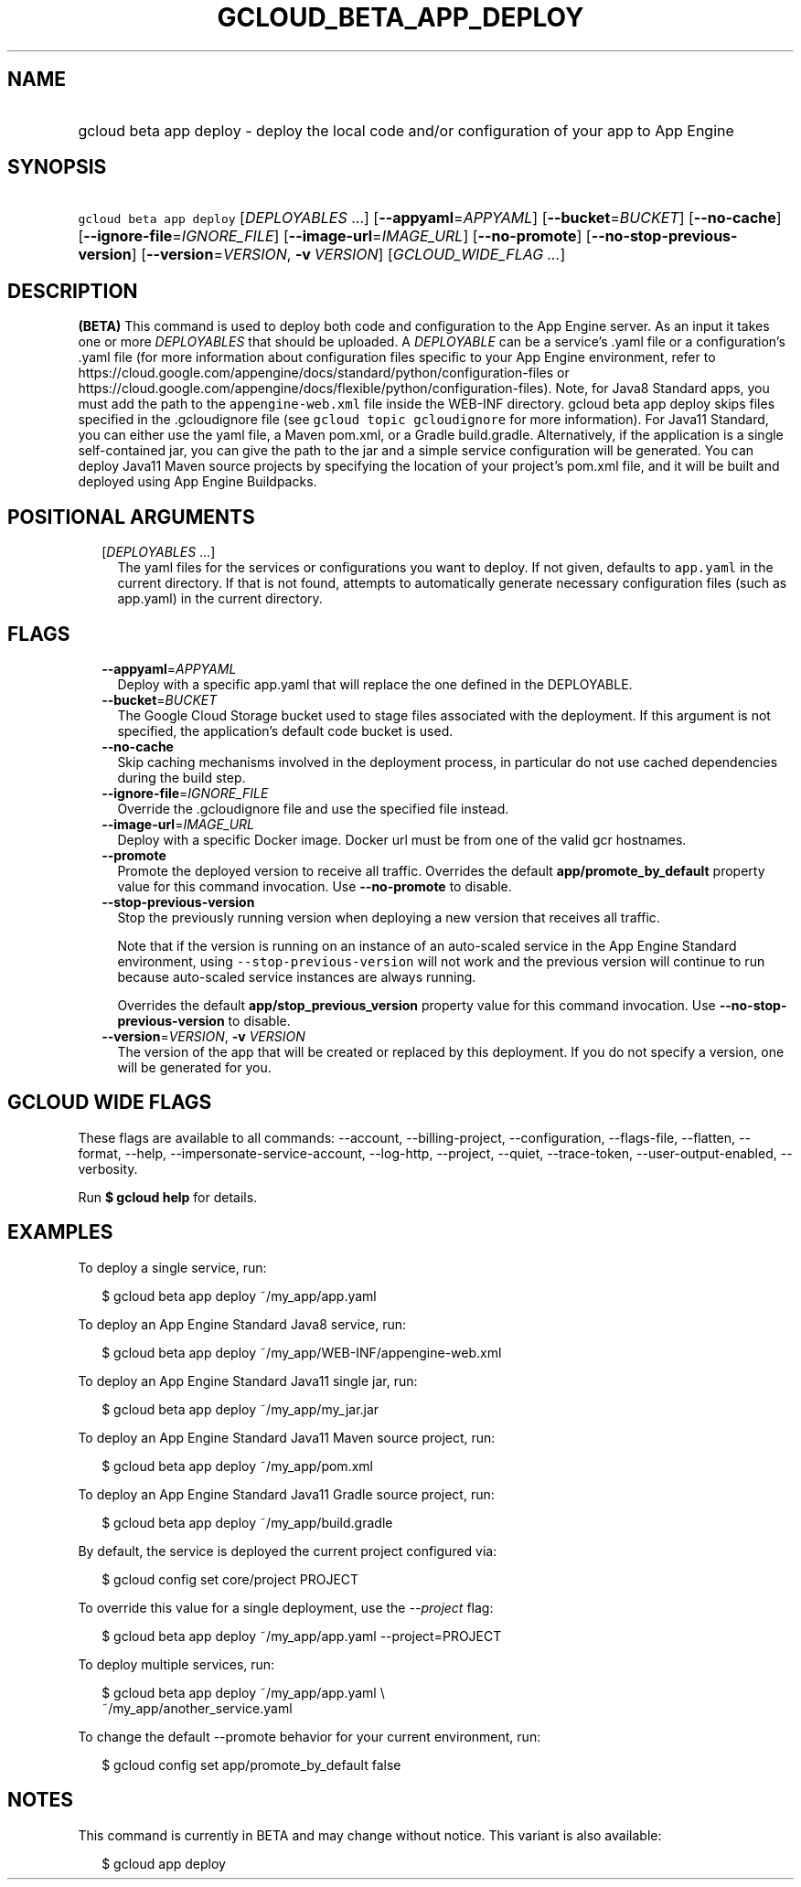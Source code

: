 
.TH "GCLOUD_BETA_APP_DEPLOY" 1



.SH "NAME"
.HP
gcloud beta app deploy \- deploy the local code and/or configuration of your app to App Engine



.SH "SYNOPSIS"
.HP
\f5gcloud beta app deploy\fR [\fIDEPLOYABLES\fR\ ...] [\fB\-\-appyaml\fR=\fIAPPYAML\fR] [\fB\-\-bucket\fR=\fIBUCKET\fR] [\fB\-\-no\-cache\fR] [\fB\-\-ignore\-file\fR=\fIIGNORE_FILE\fR] [\fB\-\-image\-url\fR=\fIIMAGE_URL\fR] [\fB\-\-no\-promote\fR] [\fB\-\-no\-stop\-previous\-version\fR] [\fB\-\-version\fR=\fIVERSION\fR,\ \fB\-v\fR\ \fIVERSION\fR] [\fIGCLOUD_WIDE_FLAG\ ...\fR]



.SH "DESCRIPTION"

\fB(BETA)\fR This command is used to deploy both code and configuration to the
App Engine server. As an input it takes one or more \f5\fIDEPLOYABLES\fR\fR that
should be uploaded. A \f5\fIDEPLOYABLE\fR\fR can be a service's .yaml file or a
configuration's .yaml file (for more information about configuration files
specific to your App Engine environment, refer to
https://cloud.google.com/appengine/docs/standard/python/configuration\-files or
https://cloud.google.com/appengine/docs/flexible/python/configuration\-files).
Note, for Java8 Standard apps, you must add the path to the
\f5appengine\-web.xml\fR file inside the WEB\-INF directory. gcloud beta app
deploy skips files specified in the .gcloudignore file (see \f5gcloud topic
gcloudignore\fR for more information). For Java11 Standard, you can either use
the yaml file, a Maven pom.xml, or a Gradle build.gradle. Alternatively, if the
application is a single self\-contained jar, you can give the path to the jar
and a simple service configuration will be generated. You can deploy Java11
Maven source projects by specifying the location of your project's pom.xml file,
and it will be built and deployed using App Engine Buildpacks.



.SH "POSITIONAL ARGUMENTS"

.RS 2m
.TP 2m
[\fIDEPLOYABLES\fR ...]
The yaml files for the services or configurations you want to deploy. If not
given, defaults to \f5app.yaml\fR in the current directory. If that is not
found, attempts to automatically generate necessary configuration files (such as
app.yaml) in the current directory.


.RE
.sp

.SH "FLAGS"

.RS 2m
.TP 2m
\fB\-\-appyaml\fR=\fIAPPYAML\fR
Deploy with a specific app.yaml that will replace the one defined in the
DEPLOYABLE.

.TP 2m
\fB\-\-bucket\fR=\fIBUCKET\fR
The Google Cloud Storage bucket used to stage files associated with the
deployment. If this argument is not specified, the application's default code
bucket is used.

.TP 2m
\fB\-\-no\-cache\fR
Skip caching mechanisms involved in the deployment process, in particular do not
use cached dependencies during the build step.

.TP 2m
\fB\-\-ignore\-file\fR=\fIIGNORE_FILE\fR
Override the .gcloudignore file and use the specified file instead.

.TP 2m
\fB\-\-image\-url\fR=\fIIMAGE_URL\fR
Deploy with a specific Docker image. Docker url must be from one of the valid
gcr hostnames.

.TP 2m
\fB\-\-promote\fR
Promote the deployed version to receive all traffic. Overrides the default
\fBapp/promote_by_default\fR property value for this command invocation. Use
\fB\-\-no\-promote\fR to disable.

.TP 2m
\fB\-\-stop\-previous\-version\fR
Stop the previously running version when deploying a new version that receives
all traffic.

Note that if the version is running on an instance of an auto\-scaled service in
the App Engine Standard environment, using \f5\-\-stop\-previous\-version\fR
will not work and the previous version will continue to run because auto\-scaled
service instances are always running.

Overrides the default \fBapp/stop_previous_version\fR property value for this
command invocation. Use \fB\-\-no\-stop\-previous\-version\fR to disable.

.TP 2m
\fB\-\-version\fR=\fIVERSION\fR, \fB\-v\fR \fIVERSION\fR
The version of the app that will be created or replaced by this deployment. If
you do not specify a version, one will be generated for you.


.RE
.sp

.SH "GCLOUD WIDE FLAGS"

These flags are available to all commands: \-\-account, \-\-billing\-project,
\-\-configuration, \-\-flags\-file, \-\-flatten, \-\-format, \-\-help,
\-\-impersonate\-service\-account, \-\-log\-http, \-\-project, \-\-quiet,
\-\-trace\-token, \-\-user\-output\-enabled, \-\-verbosity.

Run \fB$ gcloud help\fR for details.



.SH "EXAMPLES"

To deploy a single service, run:

.RS 2m
$ gcloud beta app deploy ~/my_app/app.yaml
.RE

To deploy an App Engine Standard Java8 service, run:

.RS 2m
$ gcloud beta app deploy ~/my_app/WEB\-INF/appengine\-web.xml
.RE

To deploy an App Engine Standard Java11 single jar, run:

.RS 2m
$ gcloud beta app deploy ~/my_app/my_jar.jar
.RE

To deploy an App Engine Standard Java11 Maven source project, run:

.RS 2m
$ gcloud beta app deploy ~/my_app/pom.xml
.RE

To deploy an App Engine Standard Java11 Gradle source project, run:

.RS 2m
$ gcloud beta app deploy ~/my_app/build.gradle
.RE

By default, the service is deployed the current project configured via:

.RS 2m
$ gcloud config set core/project PROJECT
.RE

To override this value for a single deployment, use the \f5\fI\-\-project\fR\fR
flag:

.RS 2m
$ gcloud beta app deploy ~/my_app/app.yaml \-\-project=PROJECT
.RE

To deploy multiple services, run:

.RS 2m
$ gcloud beta app deploy ~/my_app/app.yaml \e
    ~/my_app/another_service.yaml
.RE

To change the default \-\-promote behavior for your current environment, run:

.RS 2m
$ gcloud config set app/promote_by_default false
.RE



.SH "NOTES"

This command is currently in BETA and may change without notice. This variant is
also available:

.RS 2m
$ gcloud app deploy
.RE

